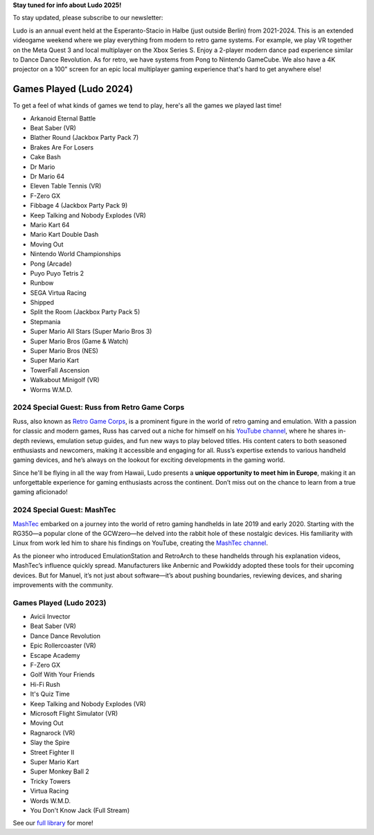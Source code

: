 .. title: Ludo
.. slug: index
.. date: 2012-03-30 23:00:00 UTC-03:00
.. tags:
.. link:
.. description:

**Stay tuned for info about Ludo 2025!**

To stay updated, please subscribe to our newsletter:

.. raw:: html

		<script src="https://f.convertkit.com/ckjs/ck.5.js"></script>
	      <form action="https://app.convertkit.com/forms/7084018/subscriptions" class="seva-form formkit-form" method="post" data-sv-form="7084018" data-uid="57c35fdfbf" data-format="inline" data-version="5" data-options="{&quot;settings&quot;:{&quot;after_subscribe&quot;:{&quot;action&quot;:&quot;message&quot;,&quot;success_message&quot;:&quot;Success! Now check your email to confirm your subscription.&quot;,&quot;redirect_url&quot;:&quot;&quot;},&quot;analytics&quot;:{&quot;google&quot;:null,&quot;fathom&quot;:null,&quot;facebook&quot;:null,&quot;segment&quot;:null,&quot;pinterest&quot;:null,&quot;sparkloop&quot;:null,&quot;googletagmanager&quot;:null},&quot;modal&quot;:{&quot;trigger&quot;:&quot;timer&quot;,&quot;scroll_percentage&quot;:null,&quot;timer&quot;:5,&quot;devices&quot;:&quot;all&quot;,&quot;show_once_every&quot;:15},&quot;powered_by&quot;:{&quot;show&quot;:true,&quot;url&quot;:&quot;https://convertkit.com/features/forms?utm_campaign=poweredby&amp;utm_content=form&amp;utm_medium=referral&amp;utm_source=dynamic&quot;},&quot;recaptcha&quot;:{&quot;enabled&quot;:false},&quot;return_visitor&quot;:{&quot;action&quot;:&quot;show&quot;,&quot;custom_content&quot;:&quot;&quot;},&quot;slide_in&quot;:{&quot;display_in&quot;:&quot;bottom_right&quot;,&quot;trigger&quot;:&quot;timer&quot;,&quot;scroll_percentage&quot;:null,&quot;timer&quot;:5,&quot;devices&quot;:&quot;all&quot;,&quot;show_once_every&quot;:15},&quot;sticky_bar&quot;:{&quot;display_in&quot;:&quot;top&quot;,&quot;trigger&quot;:&quot;timer&quot;,&quot;scroll_percentage&quot;:null,&quot;timer&quot;:5,&quot;devices&quot;:&quot;all&quot;,&quot;show_once_every&quot;:15}},&quot;version&quot;:&quot;5&quot;}" min-width="400 500 600 700 800">

	<div data-style="clean"><ul class="formkit-alert formkit-alert-error" data-element="errors" data-group="alert"></ul>
	<div data-element="fields" data-stacked="false" class="seva-fields formkit-fields">
	<div class="formkit-field"><input class="formkit-input" name="email_address" style="color: rgb(0, 0, 0); border-color: rgb(227, 227, 227); border-radius: 4px; font-weight: 400;" aria-label="Email Address" placeholder="Email Address" required="" type="email"></div>
	      <button data-element="submit" class="formkit-submit formkit-submit" style="color: rgb(255, 255, 255); background-color: rgb(22, 119, 190); border-radius: 4px; font-weight: 400;">
	<div class="formkit-spinner">
	<div></div>
	<div></div>
	<div></div></div><span class="">Subscribe</span></button></div>
	<div class="formkit-powered-by-convertkit-container"><a href="https://convertkit.com/features/forms?utm_campaign=poweredby&amp;utm_content=form&amp;utm_medium=referral&amp;utm_source=dynamic" data-element="powered-by" class="formkit-powered-by-convertkit" data-variant="dark" target="_blank" rel="nofollow">Built with ConvertKit</a></div></div><style>
	.formkit-form[data-uid="57c35fdfbf"] *{box-sizing:border-box;}
	.formkit-form[data-uid="57c35fdfbf"]{-webkit-font-smoothing:antialiased;-moz-osx-font-smoothing:grayscale;}
	.formkit-form[data-uid="57c35fdfbf"] legend{border:none;font-size:inherit;margin-bottom:10px;padding:0;position:relative;display:table;}
	.formkit-form[data-uid="57c35fdfbf"] fieldset{border:0;padding:0.01em 0 0 0;margin:0;min-width:0;}
	.formkit-form[data-uid="57c35fdfbf"] body:not(:-moz-handler-blocked) fieldset{display:table-cell;}
	.formkit-form[data-uid="57c35fdfbf"] h1,
	.formkit-form[data-uid="57c35fdfbf"] h2,
	.formkit-form[data-uid="57c35fdfbf"] h3,
	.formkit-form[data-uid="57c35fdfbf"] h4,
	.formkit-form[data-uid="57c35fdfbf"] h5,
	.formkit-form[data-uid="57c35fdfbf"] h6{color:inherit;font-size:inherit;font-weight:inherit;}
	.formkit-form[data-uid="57c35fdfbf"] h2{font-size:1.5em;margin:1em 0;}
	.formkit-form[data-uid="57c35fdfbf"] h3{font-size:1.17em;margin:1em 0;}
	.formkit-form[data-uid="57c35fdfbf"] p{color:inherit;font-size:inherit;font-weight:inherit;}
	.formkit-form[data-uid="57c35fdfbf"] ol:not([template-default]),
	.formkit-form[data-uid="57c35fdfbf"] ul:not([template-default]),
	.formkit-form[data-uid="57c35fdfbf"] blockquote:not([template-default]){text-align:left;}
	.formkit-form[data-uid="57c35fdfbf"] p:not([template-default]),
	.formkit-form[data-uid="57c35fdfbf"] hr:not([template-default]),
	.formkit-form[data-uid="57c35fdfbf"] blockquote:not([template-default]),
	.formkit-form[data-uid="57c35fdfbf"] ol:not([template-default]),
	.formkit-form[data-uid="57c35fdfbf"] ul:not([template-default]){color:inherit;font-style:initial;}
	.formkit-form[data-uid="57c35fdfbf"] .ordered-list,
	.formkit-form[data-uid="57c35fdfbf"] .unordered-list{list-style-position:outside !important;padding-left:1em;}
	.formkit-form[data-uid="57c35fdfbf"] .list-item{padding-left:0;}
	.formkit-form[data-uid="57c35fdfbf"][data-format="modal"]{display:none;}
	.formkit-form[data-uid="57c35fdfbf"][data-format="slide in"]{display:none;}
	.formkit-form[data-uid="57c35fdfbf"][data-format="sticky bar"]{display:none;}
	.formkit-sticky-bar
	.formkit-form[data-uid="57c35fdfbf"][data-format="sticky bar"]{display:block;}
	.formkit-form[data-uid="57c35fdfbf"]
	.formkit-input,
	.formkit-form[data-uid="57c35fdfbf"]
	.formkit-select,
	.formkit-form[data-uid="57c35fdfbf"]
	.formkit-checkboxes{width:100%;}
	.formkit-form[data-uid="57c35fdfbf"]
	.formkit-button,
	.formkit-form[data-uid="57c35fdfbf"]
	.formkit-submit{border:0;border-radius:5px;color:#ffffff;cursor:pointer;display:inline-block;text-align:center;font-size:15px;font-weight:500;cursor:pointer;margin-bottom:15px;overflow:hidden;padding:0;position:relative;vertical-align:middle;}
	.formkit-form[data-uid="57c35fdfbf"]
	.formkit-button:hover,
	.formkit-form[data-uid="57c35fdfbf"]
	.formkit-submit:hover,
	.formkit-form[data-uid="57c35fdfbf"]
	.formkit-button:focus,
	.formkit-form[data-uid="57c35fdfbf"]
	.formkit-submit:focus{outline:none;}
	.formkit-form[data-uid="57c35fdfbf"]
	.formkit-button:hover > span,
	.formkit-form[data-uid="57c35fdfbf"]
	.formkit-submit:hover > span,
	.formkit-form[data-uid="57c35fdfbf"]
	.formkit-button:focus > span,
	.formkit-form[data-uid="57c35fdfbf"]
	.formkit-submit:focus > span{background-color:rgba(0,0,0,0.1);}
	.formkit-form[data-uid="57c35fdfbf"]
	.formkit-button > span,
	.formkit-form[data-uid="57c35fdfbf"]
	.formkit-submit > span{display:block;-webkit-transition:all 300ms ease-in-out;transition:all 300ms ease-in-out;padding:12px 24px;}
	.formkit-form[data-uid="57c35fdfbf"]
	.formkit-input{background:#ffffff;font-size:15px;padding:12px;border:1px solid #e3e3e3;-webkit-flex:1 0 auto;-ms-flex:1 0 auto;flex:1 0 auto;line-height:1.4;margin:0;-webkit-transition:border-color ease-out 300ms;transition:border-color ease-out 300ms;}
	.formkit-form[data-uid="57c35fdfbf"]
	.formkit-input:focus{outline:none;border-color:#1677be;-webkit-transition:border-color ease 300ms;transition:border-color ease 300ms;}
	.formkit-form[data-uid="57c35fdfbf"]
	.formkit-input::-webkit-input-placeholder{color:inherit;opacity:0.8;}
	.formkit-form[data-uid="57c35fdfbf"]
	.formkit-input::-moz-placeholder{color:inherit;opacity:0.8;}
	.formkit-form[data-uid="57c35fdfbf"]
	.formkit-input:-ms-input-placeholder{color:inherit;opacity:0.8;}
	.formkit-form[data-uid="57c35fdfbf"]
	.formkit-input::placeholder{color:inherit;opacity:0.8;}
	.formkit-form[data-uid="57c35fdfbf"] [data-group="dropdown"]{position:relative;display:inline-block;width:100%;}
	.formkit-form[data-uid="57c35fdfbf"] [data-group="dropdown"]::before{content:"";top:calc(50% - 2.5px);right:10px;position:absolute;pointer-events:none;border-color:#4f4f4f transparent transparent transparent;border-style:solid;border-width:6px 6px 0 6px;height:0;width:0;z-index:999;}
	.formkit-form[data-uid="57c35fdfbf"] [data-group="dropdown"] select{height:auto;width:100%;cursor:pointer;color:#333333;line-height:1.4;margin-bottom:0;padding:0 6px;-webkit-appearance:none;-moz-appearance:none;appearance:none;font-size:15px;padding:12px;padding-right:25px;border:1px solid #e3e3e3;background:#ffffff;}
	.formkit-form[data-uid="57c35fdfbf"] [data-group="dropdown"] select:focus{outline:none;}
	.formkit-form[data-uid="57c35fdfbf"] [data-group="checkboxes"]{text-align:left;margin:0;}
	.formkit-form[data-uid="57c35fdfbf"] [data-group="checkboxes"] [data-group="checkbox"]{margin-bottom:10px;}
	.formkit-form[data-uid="57c35fdfbf"] [data-group="checkboxes"] [data-group="checkbox"] *{cursor:pointer;}
	.formkit-form[data-uid="57c35fdfbf"] [data-group="checkboxes"] [data-group="checkbox"]:last-of-type{margin-bottom:0;}
	.formkit-form[data-uid="57c35fdfbf"] [data-group="checkboxes"] [data-group="checkbox"] input[type="checkbox"]{display:none;}
	.formkit-form[data-uid="57c35fdfbf"] [data-group="checkboxes"] [data-group="checkbox"] input[type="checkbox"] + label::after{content:none;}
	.formkit-form[data-uid="57c35fdfbf"] [data-group="checkboxes"] [data-group="checkbox"] input[type="checkbox"]:checked + label::after{border-color:#ffffff;content:"";}
	.formkit-form[data-uid="57c35fdfbf"] [data-group="checkboxes"] [data-group="checkbox"] input[type="checkbox"]:checked + label::before{background:#10bf7a;border-color:#10bf7a;}
	.formkit-form[data-uid="57c35fdfbf"] [data-group="checkboxes"] [data-group="checkbox"] label{position:relative;display:inline-block;padding-left:28px;}
	.formkit-form[data-uid="57c35fdfbf"] [data-group="checkboxes"] [data-group="checkbox"] label::before,
	.formkit-form[data-uid="57c35fdfbf"] [data-group="checkboxes"] [data-group="checkbox"] label::after{position:absolute;content:"";display:inline-block;}
	.formkit-form[data-uid="57c35fdfbf"] [data-group="checkboxes"] [data-group="checkbox"] label::before{height:16px;width:16px;border:1px solid #e3e3e3;background:#ffffff;left:0px;top:3px;}
	.formkit-form[data-uid="57c35fdfbf"] [data-group="checkboxes"] [data-group="checkbox"] label::after{height:4px;width:8px;border-left:2px solid #4d4d4d;border-bottom:2px solid #4d4d4d;-webkit-transform:rotate(-45deg);-ms-transform:rotate(-45deg);transform:rotate(-45deg);left:4px;top:8px;}
	.formkit-form[data-uid="57c35fdfbf"]
	.formkit-alert{background:#f9fafb;border:1px solid #e3e3e3;border-radius:5px;-webkit-flex:1 0 auto;-ms-flex:1 0 auto;flex:1 0 auto;list-style:none;margin:25px auto;padding:12px;text-align:center;width:100%;}
	.formkit-form[data-uid="57c35fdfbf"]
	.formkit-alert:empty{display:none;}
	.formkit-form[data-uid="57c35fdfbf"]
	.formkit-alert-success{background:#d3fbeb;border-color:#10bf7a;color:#0c905c;}
	.formkit-form[data-uid="57c35fdfbf"]
	.formkit-alert-error{background:#fde8e2;border-color:#f2643b;color:#ea4110;}
	.formkit-form[data-uid="57c35fdfbf"]
	.formkit-spinner{display:-webkit-box;display:-webkit-flex;display:-ms-flexbox;display:flex;height:0px;width:0px;margin:0 auto;position:absolute;top:0;left:0;right:0;width:0px;overflow:hidden;text-align:center;-webkit-transition:all 300ms ease-in-out;transition:all 300ms ease-in-out;}
	.formkit-form[data-uid="57c35fdfbf"]
	.formkit-spinner > div{margin:auto;width:12px;height:12px;background-color:#fff;opacity:0.3;border-radius:100%;display:inline-block;-webkit-animation:formkit-bouncedelay-formkit-form-data-uid-57c35fdfbf- 1.4s infinite ease-in-out both;animation:formkit-bouncedelay-formkit-form-data-uid-57c35fdfbf- 1.4s infinite ease-in-out both;}
	.formkit-form[data-uid="57c35fdfbf"]
	.formkit-spinner > div:nth-child(1){-webkit-animation-delay:-0.32s;animation-delay:-0.32s;}
	.formkit-form[data-uid="57c35fdfbf"]
	.formkit-spinner > div:nth-child(2){-webkit-animation-delay:-0.16s;animation-delay:-0.16s;}
	.formkit-form[data-uid="57c35fdfbf"]
	.formkit-submit[data-active]
	.formkit-spinner{opacity:1;height:100%;width:50px;}
	.formkit-form[data-uid="57c35fdfbf"]
	.formkit-submit[data-active]
	.formkit-spinner ~ span{opacity:0;}
	.formkit-form[data-uid="57c35fdfbf"]
	.formkit-powered-by[data-active="false"]{opacity:0.35;}
	.formkit-form[data-uid="57c35fdfbf"]
	.formkit-powered-by-convertkit-container{display:-webkit-box;display:-webkit-flex;display:-ms-flexbox;display:flex;width:100%;margin:10px 0;position:relative;}
	.formkit-form[data-uid="57c35fdfbf"]
	.formkit-powered-by-convertkit-container[data-active="false"]{opacity:0.35;}
	.formkit-form[data-uid="57c35fdfbf"]
	.formkit-powered-by-convertkit{-webkit-align-items:center;-webkit-box-align:center;-ms-flex-align:center;align-items:center;background-color:#ffffff;border:1px solid #dde2e7;border-radius:4px;color:#373f45;cursor:pointer;display:block;height:36px;margin:0 auto;opacity:0.95;padding:0;-webkit-text-decoration:none;text-decoration:none;text-indent:100%;-webkit-transition:ease-in-out all 200ms;transition:ease-in-out all 200ms;white-space:nowrap;overflow:hidden;-webkit-user-select:none;-moz-user-select:none;-ms-user-select:none;user-select:none;width:190px;background-repeat:no-repeat;background-position:center;background-image:url("data:image/svg+xml;charset=utf8,%3Csvg width='162' height='20' viewBox='0 0 162 20' fill='none' xmlns='http://www.w3.org/2000/svg'%3E%3Cpath d='M83.0561 15.2457C86.675 15.2457 89.4722 12.5154 89.4722 9.14749C89.4722 5.99211 86.8443 4.06563 85.1038 4.06563C82.6801 4.06563 80.7373 5.76407 80.4605 8.28551C80.4092 8.75244 80.0387 9.14403 79.5686 9.14069C78.7871 9.13509 77.6507 9.12841 76.9314 9.13092C76.6217 9.13199 76.3658 8.88106 76.381 8.57196C76.4895 6.38513 77.2218 4.3404 78.618 2.76974C80.1695 1.02445 82.4289 0 85.1038 0C89.5979 0 93.8406 4.07791 93.8406 9.14749C93.8406 14.7608 89.1832 19.3113 83.1517 19.3113C78.8502 19.3113 74.5179 16.5041 73.0053 12.5795C72.9999 12.565 72.9986 12.5492 73.0015 12.534C73.0218 12.4179 73.0617 12.3118 73.1011 12.2074C73.1583 12.0555 73.2143 11.907 73.2062 11.7359L73.18 11.1892C73.174 11.0569 73.2075 10.9258 73.2764 10.8127C73.3452 10.6995 73.4463 10.6094 73.5666 10.554L73.7852 10.4523C73.9077 10.3957 74.0148 10.3105 74.0976 10.204C74.1803 10.0974 74.2363 9.97252 74.2608 9.83983C74.3341 9.43894 74.6865 9.14749 75.0979 9.14749C75.7404 9.14749 76.299 9.57412 76.5088 10.1806C77.5188 13.1 79.1245 15.2457 83.0561 15.2457Z' fill='%23373F45'/%3E%3Cpath d='M155.758 6.91365C155.028 6.91365 154.804 6.47916 154.804 5.98857C154.804 5.46997 154.986 5.06348 155.758 5.06348C156.53 5.06348 156.712 5.46997 156.712 5.98857C156.712 6.47905 156.516 6.91365 155.758 6.91365ZM142.441 12.9304V9.32833L141.415 9.32323V8.90392C141.415 8.44719 141.786 8.07758 142.244 8.07986L142.441 8.08095V6.55306L144.082 6.09057V8.08073H145.569V8.50416C145.569 8.61242 145.548 8.71961 145.506 8.81961C145.465 8.91961 145.404 9.01047 145.328 9.08699C145.251 9.16351 145.16 9.2242 145.06 9.26559C144.96 9.30698 144.853 9.32826 144.745 9.32822H144.082V12.7201C144.082 13.2423 144.378 13.4256 144.76 13.4887C145.209 13.5629 145.583 13.888 145.583 14.343V14.9626C144.029 14.9626 142.441 14.8942 142.441 12.9304Z' fill='%23373F45'/%3E%3Cpath d='M110.058 7.92554C108.417 7.88344 106.396 8.92062 106.396 11.5137C106.396 14.0646 108.417 15.0738 110.058 15.0318C111.742 15.0738 113.748 14.0646 113.748 11.5137C113.748 8.92062 111.742 7.88344 110.058 7.92554ZM110.07 13.7586C108.878 13.7586 108.032 12.8905 108.032 11.461C108.032 10.1013 108.878 9.20569 110.071 9.20569C111.263 9.20569 112.101 10.0995 112.101 11.459C112.101 12.8887 111.263 13.7586 110.07 13.7586Z' fill='%23373F45'/%3E%3Cpath d='M118.06 7.94098C119.491 7.94098 120.978 8.33337 120.978 11.1366V14.893H120.063C119.608 14.893 119.238 14.524 119.238 14.0689V10.9965C119.238 9.66506 118.747 9.16047 117.891 9.16047C117.414 9.16047 116.797 9.52486 116.502 9.81915V14.069C116.502 14.1773 116.481 14.2845 116.44 14.3845C116.398 14.4845 116.337 14.5753 116.261 14.6519C116.184 14.7284 116.093 14.7891 115.993 14.8305C115.893 14.8719 115.786 14.8931 115.678 14.8931H114.847V8.10918H115.773C115.932 8.10914 116.087 8.16315 116.212 8.26242C116.337 8.36168 116.424 8.50033 116.46 8.65577C116.881 8.19328 117.428 7.94098 118.06 7.94098ZM122.854 8.09713C123.024 8.09708 123.19 8.1496 123.329 8.2475C123.468 8.34541 123.574 8.48391 123.631 8.64405L125.133 12.8486L126.635 8.64415C126.692 8.48402 126.798 8.34551 126.937 8.2476C127.076 8.1497 127.242 8.09718 127.412 8.09724H128.598L126.152 14.3567C126.091 14.5112 125.986 14.6439 125.849 14.7374C125.711 14.831 125.549 14.881 125.383 14.8809H124.333L121.668 8.09713H122.854Z' fill='%23373F45'/%3E%3Cpath d='M135.085 14.5514C134.566 14.7616 133.513 15.0416 132.418 15.0416C130.496 15.0416 129.024 13.9345 129.024 11.4396C129.024 9.19701 130.451 7.99792 132.191 7.99792C134.338 7.99792 135.254 9.4378 135.158 11.3979C135.139 11.8029 134.786 12.0983 134.38 12.0983H130.679C130.763 13.1916 131.562 13.7662 132.615 13.7662C133.028 13.7662 133.462 13.7452 133.983 13.6481C134.535 13.545 135.085 13.9375 135.085 14.4985V14.5514ZM133.673 10.949C133.785 9.87621 133.061 9.28752 132.191 9.28752C131.321 9.28752 130.734 9.93979 130.679 10.9489L133.673 10.949Z' fill='%23373F45'/%3E%3Cpath d='M137.345 8.11122C137.497 8.11118 137.645 8.16229 137.765 8.25635C137.884 8.35041 137.969 8.48197 138.005 8.62993C138.566 8.20932 139.268 7.94303 139.759 7.94303C139.801 7.94303 140.068 7.94303 140.489 7.99913V8.7265C140.489 9.11748 140.15 9.4147 139.759 9.4147C139.31 9.4147 138.651 9.5829 138.131 9.8773V14.8951H136.462V8.11112L137.345 8.11122ZM156.6 14.0508V8.09104H155.769C155.314 8.09104 154.944 8.45999 154.944 8.9151V14.8748H155.775C156.23 14.8748 156.6 14.5058 156.6 14.0508ZM158.857 12.9447V9.34254H157.749V8.91912C157.749 8.46401 158.118 8.09506 158.574 8.09506H158.857V6.56739L160.499 6.10479V8.09506H161.986V8.51848C161.986 8.97359 161.617 9.34254 161.161 9.34254H160.499V12.7345C160.499 13.2566 160.795 13.44 161.177 13.503C161.626 13.5774 162 13.9024 162 14.3574V14.977C160.446 14.977 158.857 14.9086 158.857 12.9447ZM98.1929 10.1124C98.2033 6.94046 100.598 5.16809 102.895 5.16809C104.171 5.16809 105.342 5.44285 106.304 6.12953L105.914 6.6631C105.654 7.02011 105.16 7.16194 104.749 6.99949C104.169 6.7702 103.622 6.7218 103.215 6.7218C101.335 6.7218 99.9169 7.92849 99.9068 10.1123C99.9169 12.2959 101.335 13.5201 103.215 13.5201C103.622 13.5201 104.169 13.4717 104.749 13.2424C105.16 13.0799 105.654 13.2046 105.914 13.5615L106.304 14.0952C105.342 14.7819 104.171 15.0566 102.895 15.0566C100.598 15.0566 98.2033 13.2842 98.1929 10.1124ZM147.619 5.21768C148.074 5.21768 148.444 5.58663 148.444 6.04174V9.81968L151.82 5.58131C151.897 5.47733 151.997 5.39282 152.112 5.3346C152.227 5.27638 152.355 5.24607 152.484 5.24611H153.984L150.166 10.0615L153.984 14.8749H152.484C152.355 14.8749 152.227 14.8446 152.112 14.7864C151.997 14.7281 151.897 14.6436 151.82 14.5397L148.444 10.3025V14.0508C148.444 14.5059 148.074 14.8749 147.619 14.8749H146.746V5.21768H147.619Z' fill='%23373F45'/%3E%3Cpath d='M0.773438 6.5752H2.68066C3.56543 6.5752 4.2041 6.7041 4.59668 6.96191C4.99219 7.21973 5.18994 7.62695 5.18994 8.18359C5.18994 8.55859 5.09326 8.87061 4.8999 9.11963C4.70654 9.36865 4.42822 9.52539 4.06494 9.58984V9.63379C4.51611 9.71875 4.84717 9.88721 5.05811 10.1392C5.27197 10.3882 5.37891 10.7266 5.37891 11.1543C5.37891 11.7314 5.17676 12.1841 4.77246 12.5122C4.37109 12.8374 3.81152 13 3.09375 13H0.773438V6.5752ZM1.82373 9.22949H2.83447C3.27393 9.22949 3.59473 9.16064 3.79688 9.02295C3.99902 8.88232 4.1001 8.64502 4.1001 8.31104C4.1001 8.00928 3.99023 7.79102 3.77051 7.65625C3.55371 7.52148 3.20801 7.4541 2.7334 7.4541H1.82373V9.22949ZM1.82373 10.082V12.1167H2.93994C3.37939 12.1167 3.71045 12.0332 3.93311 11.8662C4.15869 11.6963 4.27148 11.4297 4.27148 11.0664C4.27148 10.7324 4.15723 10.4849 3.92871 10.3237C3.7002 10.1626 3.35303 10.082 2.88721 10.082H1.82373Z' fill='%23373F45'/%3E%3Cpath d='M13.011 6.5752V10.7324C13.011 11.207 12.9084 11.623 12.7034 11.9805C12.5012 12.335 12.2068 12.6089 11.8201 12.8022C11.4363 12.9927 10.9763 13.0879 10.4402 13.0879C9.6433 13.0879 9.02368 12.877 8.5813 12.4551C8.13892 12.0332 7.91772 11.4531 7.91772 10.7148V6.5752H8.9724V10.6401C8.9724 11.1704 9.09546 11.5615 9.34155 11.8135C9.58765 12.0654 9.96557 12.1914 10.4753 12.1914C11.4656 12.1914 11.9607 11.6714 11.9607 10.6313V6.5752H13.011Z' fill='%23373F45'/%3E%3Cpath d='M15.9146 13V6.5752H16.9649V13H15.9146Z' fill='%23373F45'/%3E%3Cpath d='M19.9255 13V6.5752H20.9758V12.0991H23.696V13H19.9255Z' fill='%23373F45'/%3E%3Cpath d='M28.2828 13H27.2325V7.47607H25.3428V6.5752H30.1724V7.47607H28.2828V13Z' fill='%23373F45'/%3E%3Cpath d='M41.9472 13H40.8046L39.7148 9.16796C39.6679 9.00097 39.6093 8.76074 39.539 8.44727C39.4687 8.13086 39.4262 7.91113 39.4116 7.78809C39.3823 7.97559 39.3339 8.21875 39.2665 8.51758C39.2021 8.81641 39.1479 9.03905 39.1039 9.18554L38.0405 13H36.8979L36.0673 9.7832L35.2236 6.5752H36.2958L37.2143 10.3193C37.3578 10.9199 37.4604 11.4502 37.5219 11.9102C37.5541 11.6611 37.6025 11.3828 37.6669 11.0752C37.7314 10.7676 37.79 10.5186 37.8427 10.3281L38.8886 6.5752H39.9301L41.0024 10.3457C41.1049 10.6943 41.2133 11.2158 41.3276 11.9102C41.3715 11.4912 41.477 10.958 41.644 10.3105L42.558 6.5752H43.6215L41.9472 13Z' fill='%23373F45'/%3E%3Cpath d='M45.7957 13V6.5752H46.846V13H45.7957Z' fill='%23373F45'/%3E%3Cpath d='M52.0258 13H50.9755V7.47607H49.0859V6.5752H53.9155V7.47607H52.0258V13Z' fill='%23373F45'/%3E%3Cpath d='M61.2312 13H60.1765V10.104H57.2146V13H56.1643V6.5752H57.2146V9.20312H60.1765V6.5752H61.2312V13Z' fill='%23373F45'/%3E%3C/svg%3E");}
	.formkit-form[data-uid="57c35fdfbf"]
	.formkit-powered-by-convertkit:hover,
	.formkit-form[data-uid="57c35fdfbf"]
	.formkit-powered-by-convertkit:focus{background-color:#ffffff;-webkit-transform:scale(1.025) perspective(1px);-ms-transform:scale(1.025) perspective(1px);transform:scale(1.025) perspective(1px);opacity:1;}
	.formkit-form[data-uid="57c35fdfbf"]
	.formkit-powered-by-convertkit[data-variant="dark"],
	.formkit-form[data-uid="57c35fdfbf"]
	.formkit-powered-by-convertkit[data-variant="light"]{background-color:transparent;border-color:transparent;width:166px;}
	.formkit-form[data-uid="57c35fdfbf"]
	.formkit-powered-by-convertkit[data-variant="light"]{color:#ffffff;background-image:url("data:image/svg+xml;charset=utf8,%3Csvg width='162' height='20' viewBox='0 0 162 20' fill='none' xmlns='http://www.w3.org/2000/svg'%3E%3Cpath d='M83.0561 15.2457C86.675 15.2457 89.4722 12.5154 89.4722 9.14749C89.4722 5.99211 86.8443 4.06563 85.1038 4.06563C82.6801 4.06563 80.7373 5.76407 80.4605 8.28551C80.4092 8.75244 80.0387 9.14403 79.5686 9.14069C78.7871 9.13509 77.6507 9.12841 76.9314 9.13092C76.6217 9.13199 76.3658 8.88106 76.381 8.57196C76.4895 6.38513 77.2218 4.3404 78.618 2.76974C80.1695 1.02445 82.4289 0 85.1038 0C89.5979 0 93.8406 4.07791 93.8406 9.14749C93.8406 14.7608 89.1832 19.3113 83.1517 19.3113C78.8502 19.3113 74.5179 16.5041 73.0053 12.5795C72.9999 12.565 72.9986 12.5492 73.0015 12.534C73.0218 12.4179 73.0617 12.3118 73.1011 12.2074C73.1583 12.0555 73.2143 11.907 73.2062 11.7359L73.18 11.1892C73.174 11.0569 73.2075 10.9258 73.2764 10.8127C73.3452 10.6995 73.4463 10.6094 73.5666 10.554L73.7852 10.4523C73.9077 10.3957 74.0148 10.3105 74.0976 10.204C74.1803 10.0974 74.2363 9.97252 74.2608 9.83983C74.3341 9.43894 74.6865 9.14749 75.0979 9.14749C75.7404 9.14749 76.299 9.57412 76.5088 10.1806C77.5188 13.1 79.1245 15.2457 83.0561 15.2457Z' fill='white'/%3E%3Cpath d='M155.758 6.91365C155.028 6.91365 154.804 6.47916 154.804 5.98857C154.804 5.46997 154.986 5.06348 155.758 5.06348C156.53 5.06348 156.712 5.46997 156.712 5.98857C156.712 6.47905 156.516 6.91365 155.758 6.91365ZM142.441 12.9304V9.32833L141.415 9.32323V8.90392C141.415 8.44719 141.786 8.07758 142.244 8.07986L142.441 8.08095V6.55306L144.082 6.09057V8.08073H145.569V8.50416C145.569 8.61242 145.548 8.71961 145.506 8.81961C145.465 8.91961 145.404 9.01047 145.328 9.08699C145.251 9.16351 145.16 9.2242 145.06 9.26559C144.96 9.30698 144.853 9.32826 144.745 9.32822H144.082V12.7201C144.082 13.2423 144.378 13.4256 144.76 13.4887C145.209 13.5629 145.583 13.888 145.583 14.343V14.9626C144.029 14.9626 142.441 14.8942 142.441 12.9304Z' fill='white'/%3E%3Cpath d='M110.058 7.92554C108.417 7.88344 106.396 8.92062 106.396 11.5137C106.396 14.0646 108.417 15.0738 110.058 15.0318C111.742 15.0738 113.748 14.0646 113.748 11.5137C113.748 8.92062 111.742 7.88344 110.058 7.92554ZM110.07 13.7586C108.878 13.7586 108.032 12.8905 108.032 11.461C108.032 10.1013 108.878 9.20569 110.071 9.20569C111.263 9.20569 112.101 10.0995 112.101 11.459C112.101 12.8887 111.263 13.7586 110.07 13.7586Z' fill='white'/%3E%3Cpath d='M118.06 7.94098C119.491 7.94098 120.978 8.33337 120.978 11.1366V14.893H120.063C119.608 14.893 119.238 14.524 119.238 14.0689V10.9965C119.238 9.66506 118.747 9.16047 117.891 9.16047C117.414 9.16047 116.797 9.52486 116.502 9.81915V14.069C116.502 14.1773 116.481 14.2845 116.44 14.3845C116.398 14.4845 116.337 14.5753 116.261 14.6519C116.184 14.7284 116.093 14.7891 115.993 14.8305C115.893 14.8719 115.786 14.8931 115.678 14.8931H114.847V8.10918H115.773C115.932 8.10914 116.087 8.16315 116.212 8.26242C116.337 8.36168 116.424 8.50033 116.46 8.65577C116.881 8.19328 117.428 7.94098 118.06 7.94098ZM122.854 8.09713C123.024 8.09708 123.19 8.1496 123.329 8.2475C123.468 8.34541 123.574 8.48391 123.631 8.64405L125.133 12.8486L126.635 8.64415C126.692 8.48402 126.798 8.34551 126.937 8.2476C127.076 8.1497 127.242 8.09718 127.412 8.09724H128.598L126.152 14.3567C126.091 14.5112 125.986 14.6439 125.849 14.7374C125.711 14.831 125.549 14.881 125.383 14.8809H124.333L121.668 8.09713H122.854Z' fill='white'/%3E%3Cpath d='M135.085 14.5514C134.566 14.7616 133.513 15.0416 132.418 15.0416C130.496 15.0416 129.024 13.9345 129.024 11.4396C129.024 9.19701 130.451 7.99792 132.191 7.99792C134.338 7.99792 135.254 9.4378 135.158 11.3979C135.139 11.8029 134.786 12.0983 134.38 12.0983H130.679C130.763 13.1916 131.562 13.7662 132.615 13.7662C133.028 13.7662 133.462 13.7452 133.983 13.6481C134.535 13.545 135.085 13.9375 135.085 14.4985V14.5514ZM133.673 10.949C133.785 9.87621 133.061 9.28752 132.191 9.28752C131.321 9.28752 130.734 9.93979 130.679 10.9489L133.673 10.949Z' fill='white'/%3E%3Cpath d='M137.345 8.11122C137.497 8.11118 137.645 8.16229 137.765 8.25635C137.884 8.35041 137.969 8.48197 138.005 8.62993C138.566 8.20932 139.268 7.94303 139.759 7.94303C139.801 7.94303 140.068 7.94303 140.489 7.99913V8.7265C140.489 9.11748 140.15 9.4147 139.759 9.4147C139.31 9.4147 138.651 9.5829 138.131 9.8773V14.8951H136.462V8.11112L137.345 8.11122ZM156.6 14.0508V8.09104H155.769C155.314 8.09104 154.944 8.45999 154.944 8.9151V14.8748H155.775C156.23 14.8748 156.6 14.5058 156.6 14.0508ZM158.857 12.9447V9.34254H157.749V8.91912C157.749 8.46401 158.118 8.09506 158.574 8.09506H158.857V6.56739L160.499 6.10479V8.09506H161.986V8.51848C161.986 8.97359 161.617 9.34254 161.161 9.34254H160.499V12.7345C160.499 13.2566 160.795 13.44 161.177 13.503C161.626 13.5774 162 13.9024 162 14.3574V14.977C160.446 14.977 158.857 14.9086 158.857 12.9447ZM98.1929 10.1124C98.2033 6.94046 100.598 5.16809 102.895 5.16809C104.171 5.16809 105.342 5.44285 106.304 6.12953L105.914 6.6631C105.654 7.02011 105.16 7.16194 104.749 6.99949C104.169 6.7702 103.622 6.7218 103.215 6.7218C101.335 6.7218 99.9169 7.92849 99.9068 10.1123C99.9169 12.2959 101.335 13.5201 103.215 13.5201C103.622 13.5201 104.169 13.4717 104.749 13.2424C105.16 13.0799 105.654 13.2046 105.914 13.5615L106.304 14.0952C105.342 14.7819 104.171 15.0566 102.895 15.0566C100.598 15.0566 98.2033 13.2842 98.1929 10.1124ZM147.619 5.21768C148.074 5.21768 148.444 5.58663 148.444 6.04174V9.81968L151.82 5.58131C151.897 5.47733 151.997 5.39282 152.112 5.3346C152.227 5.27638 152.355 5.24607 152.484 5.24611H153.984L150.166 10.0615L153.984 14.8749H152.484C152.355 14.8749 152.227 14.8446 152.112 14.7864C151.997 14.7281 151.897 14.6436 151.82 14.5397L148.444 10.3025V14.0508C148.444 14.5059 148.074 14.8749 147.619 14.8749H146.746V5.21768H147.619Z' fill='white'/%3E%3Cpath d='M0.773438 6.5752H2.68066C3.56543 6.5752 4.2041 6.7041 4.59668 6.96191C4.99219 7.21973 5.18994 7.62695 5.18994 8.18359C5.18994 8.55859 5.09326 8.87061 4.8999 9.11963C4.70654 9.36865 4.42822 9.52539 4.06494 9.58984V9.63379C4.51611 9.71875 4.84717 9.88721 5.05811 10.1392C5.27197 10.3882 5.37891 10.7266 5.37891 11.1543C5.37891 11.7314 5.17676 12.1841 4.77246 12.5122C4.37109 12.8374 3.81152 13 3.09375 13H0.773438V6.5752ZM1.82373 9.22949H2.83447C3.27393 9.22949 3.59473 9.16064 3.79688 9.02295C3.99902 8.88232 4.1001 8.64502 4.1001 8.31104C4.1001 8.00928 3.99023 7.79102 3.77051 7.65625C3.55371 7.52148 3.20801 7.4541 2.7334 7.4541H1.82373V9.22949ZM1.82373 10.082V12.1167H2.93994C3.37939 12.1167 3.71045 12.0332 3.93311 11.8662C4.15869 11.6963 4.27148 11.4297 4.27148 11.0664C4.27148 10.7324 4.15723 10.4849 3.92871 10.3237C3.7002 10.1626 3.35303 10.082 2.88721 10.082H1.82373Z' fill='white'/%3E%3Cpath d='M13.011 6.5752V10.7324C13.011 11.207 12.9084 11.623 12.7034 11.9805C12.5012 12.335 12.2068 12.6089 11.8201 12.8022C11.4363 12.9927 10.9763 13.0879 10.4402 13.0879C9.6433 13.0879 9.02368 12.877 8.5813 12.4551C8.13892 12.0332 7.91772 11.4531 7.91772 10.7148V6.5752H8.9724V10.6401C8.9724 11.1704 9.09546 11.5615 9.34155 11.8135C9.58765 12.0654 9.96557 12.1914 10.4753 12.1914C11.4656 12.1914 11.9607 11.6714 11.9607 10.6313V6.5752H13.011Z' fill='white'/%3E%3Cpath d='M15.9146 13V6.5752H16.9649V13H15.9146Z' fill='white'/%3E%3Cpath d='M19.9255 13V6.5752H20.9758V12.0991H23.696V13H19.9255Z' fill='white'/%3E%3Cpath d='M28.2828 13H27.2325V7.47607H25.3428V6.5752H30.1724V7.47607H28.2828V13Z' fill='white'/%3E%3Cpath d='M41.9472 13H40.8046L39.7148 9.16796C39.6679 9.00097 39.6093 8.76074 39.539 8.44727C39.4687 8.13086 39.4262 7.91113 39.4116 7.78809C39.3823 7.97559 39.3339 8.21875 39.2665 8.51758C39.2021 8.81641 39.1479 9.03905 39.1039 9.18554L38.0405 13H36.8979L36.0673 9.7832L35.2236 6.5752H36.2958L37.2143 10.3193C37.3578 10.9199 37.4604 11.4502 37.5219 11.9102C37.5541 11.6611 37.6025 11.3828 37.6669 11.0752C37.7314 10.7676 37.79 10.5186 37.8427 10.3281L38.8886 6.5752H39.9301L41.0024 10.3457C41.1049 10.6943 41.2133 11.2158 41.3276 11.9102C41.3715 11.4912 41.477 10.958 41.644 10.3105L42.558 6.5752H43.6215L41.9472 13Z' fill='white'/%3E%3Cpath d='M45.7957 13V6.5752H46.846V13H45.7957Z' fill='white'/%3E%3Cpath d='M52.0258 13H50.9755V7.47607H49.0859V6.5752H53.9155V7.47607H52.0258V13Z' fill='white'/%3E%3Cpath d='M61.2312 13H60.1765V10.104H57.2146V13H56.1643V6.5752H57.2146V9.20312H60.1765V6.5752H61.2312V13Z' fill='white'/%3E%3C/svg%3E");}@-webkit-keyframes formkit-bouncedelay-formkit-form-data-uid-57c35fdfbf-{0%,80%,100%{-webkit-transform:scale(0);-ms-transform:scale(0);transform:scale(0);}40%{-webkit-transform:scale(1);-ms-transform:scale(1);transform:scale(1);}}@keyframes formkit-bouncedelay-formkit-form-data-uid-57c35fdfbf-{0%,80%,100%{-webkit-transform:scale(0);-ms-transform:scale(0);transform:scale(0);}40%{-webkit-transform:scale(1);-ms-transform:scale(1);transform:scale(1);}}
	.formkit-form[data-uid="57c35fdfbf"] blockquote{padding:10px 20px;margin:0 0 20px;border-left:5px solid #e1e1e1;}
	.formkit-form[data-uid="57c35fdfbf"] .seva-custom-content{padding:15px;font-size:16px;color:#fff;mix-blend-mode:difference;}
	.formkit-form[data-uid="57c35fdfbf"]
	.formkit-modal.guard{max-width:420px;width:100%;}
	.formkit-form[data-uid="57c35fdfbf"]{max-width:700px;}
	.formkit-form[data-uid="57c35fdfbf"] [data-style="clean"]{width:100%;}
	.formkit-form[data-uid="57c35fdfbf"]
	.formkit-fields{display:-webkit-box;display:-webkit-flex;display:-ms-flexbox;display:flex;-webkit-flex-wrap:wrap;-ms-flex-wrap:wrap;flex-wrap:wrap;margin:0 auto;}
	.formkit-form[data-uid="57c35fdfbf"]
	.formkit-field,
	.formkit-form[data-uid="57c35fdfbf"]
	.formkit-submit{margin:0 0 15px 0;-webkit-flex:1 0 100%;-ms-flex:1 0 100%;flex:1 0 100%;}
	.formkit-form[data-uid="57c35fdfbf"]
	.formkit-powered-by-convertkit-container{margin:0;}
	.formkit-form[data-uid="57c35fdfbf"]
	.formkit-submit{position:static;}
	.formkit-form[data-uid="57c35fdfbf"][min-width~="700"] [data-style="clean"],
	.formkit-form[data-uid="57c35fdfbf"][min-width~="800"] [data-style="clean"]{padding:10px;padding-top:5px;}
	.formkit-form[data-uid="57c35fdfbf"][min-width~="700"]
	.formkit-fields[data-stacked="false"],
	.formkit-form[data-uid="57c35fdfbf"][min-width~="800"]
	.formkit-fields[data-stacked="false"]{margin-left:-5px;margin-right:-5px;}
	.formkit-form[data-uid="57c35fdfbf"][min-width~="700"]
	.formkit-fields[data-stacked="false"]
	.formkit-field,
	.formkit-form[data-uid="57c35fdfbf"][min-width~="800"]
	.formkit-fields[data-stacked="false"]
	.formkit-field,
	.formkit-form[data-uid="57c35fdfbf"][min-width~="700"]
	.formkit-fields[data-stacked="false"]
	.formkit-submit,
	.formkit-form[data-uid="57c35fdfbf"][min-width~="800"]
	.formkit-fields[data-stacked="false"]
	.formkit-submit{margin:0 5px 15px 5px;}
	.formkit-form[data-uid="57c35fdfbf"][min-width~="700"]
	.formkit-fields[data-stacked="false"]
	.formkit-field,
	.formkit-form[data-uid="57c35fdfbf"][min-width~="800"]
	.formkit-fields[data-stacked="false"]
	.formkit-field{-webkit-flex:100 1 auto;-ms-flex:100 1 auto;flex:100 1 auto;}
	.formkit-form[data-uid="57c35fdfbf"][min-width~="700"]
	.formkit-fields[data-stacked="false"]
	.formkit-submit,
	.formkit-form[data-uid="57c35fdfbf"][min-width~="800"]
	.formkit-fields[data-stacked="false"]
	.formkit-submit{-webkit-flex:1 1 auto;-ms-flex:1 1 auto;flex:1 1 auto;} </style></form>


Ludo is an annual event held at the Esperanto-Stacio in Halbe (just outside Berlin) from 2021-2024. This is an extended videogame weekend where we play everything from modern to retro game systems. For example, we play VR together on the Meta Quest 3 and local multiplayer on the Xbox Series S. Enjoy a 2-player modern dance pad experience similar to Dance Dance Revolution. As for retro, we have systems from Pong to Nintendo GameCube. We also have a 4K projector on a 100" screen for an epic local multiplayer gaming experience that's hard to get anywhere else!

Games Played (Ludo 2024)
========================

To get a feel of what kinds of games we tend to play, here's all the games we played last time!

* Arkanoid Eternal Battle
* Beat Saber (VR)
* Blather Round (Jackbox Party Pack 7)
* Brakes Are For Losers
* Cake Bash
* Dr Mario
* Dr Mario 64
* Eleven Table Tennis (VR)
* F-Zero GX
* Fibbage 4 (Jackbox Party Pack 9)
* Keep Talking and Nobody Explodes (VR)
* Mario Kart 64
* Mario Kart Double Dash
* Moving Out
* Nintendo World Championships
* Pong (Arcade)
* Puyo Puyo Tetris 2
* Runbow
* SEGA Virtua Racing
* Shipped
* Split the Room (Jackbox Party Pack 5)
* Stepmania
* Super Mario All Stars (Super Mario Bros 3)
* Super Mario Bros (Game & Watch)
* Super Mario Bros (NES)
* Super Mario Kart
* TowerFall Ascension
* Walkabout Minigolf (VR)
* Worms W.M.D.

2024 Special Guest: Russ from Retro Game Corps
----------------------------------------------

.. image:: /images/russ.thumbnail.jpg
	:class: fluid float-right post-thumbnail
	:target: /images/russ.jpg

Russ, also known as `Retro Game Corps
<https://retrogamecorps.com/>`_, is a prominent figure in the world of retro gaming and emulation. With a passion for classic and modern games, Russ has carved out a niche for himself on his `YouTube channel <https://www.youtube.com/@RetroGameCorps>`_, where he shares in-depth reviews, emulation setup guides, and fun new ways to play beloved titles. His content caters to both seasoned enthusiasts and newcomers, making it accessible and engaging for all. Russ’s expertise extends to various handheld gaming devices, and he’s always on the lookout for exciting developments in the gaming world.

Since he'll be flying in all the way from Hawaii, Ludo presents a **unique opportunity to meet him in Europe**, making it an unforgettable experience for gaming enthusiasts across the continent. Don’t miss out on the chance to learn from a true gaming aficionado!

2024 Special Guest: MashTec
---------------------------


.. image:: /images/MashTec_Promo_no_logo.thumbnail.png
	:class: fluid float-right post-thumbnail
	:target: /images/MashTec_Promo_no_logo.png

`MashTec <https://manuelschoeneberge2.wixsite.com/meinewebsite>`_ embarked on a journey into the world of retro gaming handhelds in late 2019 and early 2020. Starting with the RG350—a popular clone of the GCWzero—he delved into the rabbit hole of these nostalgic devices. His familiarity with Linux from work led him to share his findings on YouTube, creating the `MashTec channel <https://www.youtube.com/@MashTec>`_.

As the pioneer who introduced EmulationStation and RetroArch to these handhelds through his explanation videos, MashTec’s influence quickly spread. Manufacturers like Anbernic and Powkiddy adopted these tools for their upcoming devices. But for Manuel, it’s not just about software—it’s about pushing boundaries, reviewing devices, and sharing improvements with the community.

Games Played (Ludo 2023)
------------------------

* Avicii Invector
* Beat Saber (VR)
* Dance Dance Revolution
* Epic Rollercoaster (VR)
* Escape Academy
* F-Zero GX
* Golf With Your Friends
* Hi-Fi Rush
* It's Quiz Time
* Keep Talking and Nobody Explodes (VR)
* Microsoft Flight Simulator (VR)
* Moving Out
* Ragnarock (VR)
* Slay the Spire
* Street Fighter II
* Super Mario Kart
* Super Monkey Ball 2
* Tricky Towers
* Virtua Racing
* Words W.M.D.
* You Don't Know Jack (Full Stream)

See our `full library <games>`_ for more!

.. youtube:: LCl6HQtssRs
	:align: center
